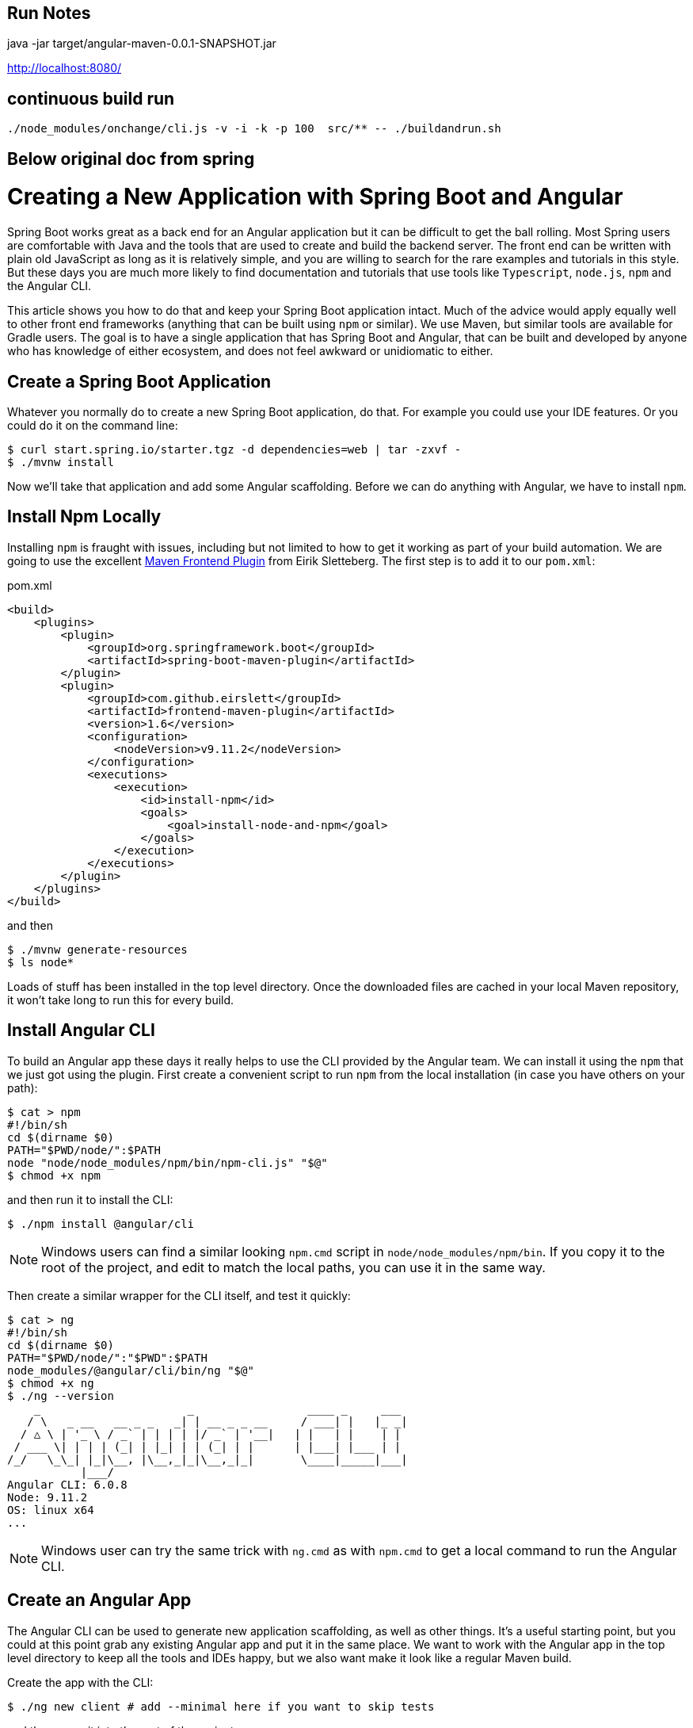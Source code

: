 == Run Notes

java -jar  target/angular-maven-0.0.1-SNAPSHOT.jar

http://localhost:8080/

== continuous build run

```
./node_modules/onchange/cli.js -v -i -k -p 100  src/** -- ./buildandrun.sh
```


== Below original doc from spring
= Creating a New Application with Spring Boot and Angular

Spring Boot works great as a back end for an Angular application but it can be difficult to get the ball rolling. Most Spring users are comfortable with Java and the tools that are used to create and build the backend server. The front end can be written with plain old JavaScript as long as it is relatively simple, and you are willing to search for the rare examples and tutorials in this style. But these days you are much more likely to find documentation and tutorials that use tools like `Typescript`, `node.js`, `npm` and the Angular CLI.

This article shows you how to do that and keep your Spring Boot application intact. Much of the advice would apply equally well to other front end frameworks (anything that can be built using `npm` or similar). We use Maven, but similar tools are available for Gradle users. The goal is to have a single application that has Spring Boot and Angular, that can be built and developed by anyone who has knowledge of either ecosystem, and does not feel awkward or unidiomatic to either.

== Create a Spring Boot Application

Whatever you normally do to create a new Spring Boot application, do that. For example you could use your IDE features. Or you could do it on the command line:

```
$ curl start.spring.io/starter.tgz -d dependencies=web | tar -zxvf -
$ ./mvnw install
```

Now we'll take that application and add some Angular scaffolding. Before we can do anything with Angular, we have to install `npm`.

== Install Npm Locally

Installing `npm` is fraught with issues, including but not limited to how to get it working as part of your build automation. We are going to use the excellent https://github.com/eirslett/frontend-maven-plugin[Maven Frontend Plugin] from Eirik Sletteberg. The first step is to add it to our `pom.xml`:

.pom.xml
```
<build>
    <plugins>
        <plugin>
            <groupId>org.springframework.boot</groupId>
            <artifactId>spring-boot-maven-plugin</artifactId>
        </plugin>
        <plugin>
            <groupId>com.github.eirslett</groupId>
            <artifactId>frontend-maven-plugin</artifactId>
            <version>1.6</version>
            <configuration>
                <nodeVersion>v9.11.2</nodeVersion>
            </configuration>
            <executions>
                <execution>
                    <id>install-npm</id>
                    <goals>
                        <goal>install-node-and-npm</goal>
                    </goals>
                </execution>
            </executions>
        </plugin>
    </plugins>
</build>
```

and then

```
$ ./mvnw generate-resources
$ ls node*
```

Loads of stuff has been installed in the top level directory. Once the downloaded files are cached in your local Maven repository, it won't take long to run this for every build.

== Install Angular CLI

To build an Angular app these days it really helps to use the CLI provided by the Angular team. We can install it using the `npm` that we just got using the plugin. First create a convenient script to run `npm` from the local installation (in case you have others on your path):

```
$ cat > npm
#!/bin/sh
cd $(dirname $0)
PATH="$PWD/node/":$PATH
node "node/node_modules/npm/bin/npm-cli.js" "$@"
$ chmod +x npm
```

and then run it to install the CLI:

```
$ ./npm install @angular/cli
```

NOTE: Windows users can find a similar looking `npm.cmd` script in
`node/node_modules/npm/bin`. If you copy it to the root of the project,
and edit to match the local paths, you can use it in the same way.

Then create a similar wrapper for the CLI itself, and test it quickly:

```
$ cat > ng
#!/bin/sh
cd $(dirname $0)
PATH="$PWD/node/":"$PWD":$PATH
node_modules/@angular/cli/bin/ng "$@"
$ chmod +x ng
$ ./ng --version
    _                      _                 ____ _     ___
   / \   _ __   __ _ _   _| | __ _ _ __     / ___| |   |_ _|
  / △ \ | '_ \ / _` | | | | |/ _` | '__|   | |   | |    | |
 / ___ \| | | | (_| | |_| | | (_| | |      | |___| |___ | |
/_/   \_\_| |_|\__, |\__,_|_|\__,_|_|       \____|_____|___|
           |___/
Angular CLI: 6.0.8
Node: 9.11.2
OS: linux x64
...
```

NOTE: Windows user can try the same trick with `ng.cmd` as with
`npm.cmd` to get a local command to run the Angular CLI.

== Create an Angular App

The Angular CLI can be used to generate new application scaffolding, as well as other things. It's a useful starting point, but you could at this point grab any existing Angular app and put it in the same place. We want to work with the Angular app in the top level directory to keep all the tools and IDEs happy, but we also want make it look like a regular Maven build.

Create the app with the CLI:

```
$ ./ng new client # add --minimal here if you want to skip tests
```

and then move it into the root of the project:

```
$ cat client/.gitignore >> .gitignore
$ rm -rf client/node* client/src/favicon.ico client/.gitignore client/.git
$ sed -i -e 's/node_/anode/' .gitignore
$ cp -rf client/* .
$ cp client/.??* .
$ rm -rf client
$ sed -i -e 's,dist/client,target/classes/static,' angular.json
```

We discarded the node modules that the CLI installed because we want the frontend plugin to do that work for us in an automated build. We also edited the `angular.json` (a bit like a `pom.xml` for the Angular CLI app) to point the output from the Angular build to a location that will be packaged in our JAR file.

== Building

Add an execution to install the modules used in the application:

```
<execution>
    <id>npm-install</id>
    <goals>
        <goal>npm</goal>
    </goals>
</execution>
```

Install the modules again using `./mvnw generate-resources` and check the result (the versions will differ for you).

```
$ ./ng version
    _                      _                 ____ _     ___
   / \   _ __   __ _ _   _| | __ _ _ __     / ___| |   |_ _|
  / △ \ | '_ \ / _` | | | | |/ _` | '__|   | |   | |    | |
 / ___ \| | | | (_| | |_| | | (_| | |      | |___| |___ | |
/_/   \_\_| |_|\__, |\__,_|_|\__,_|_|       \____|_____|___|
           |___/
Angular CLI: 7.3.7
Node: 9.11.2
OS: linux x64
Angular: 7.2.11
... animations, common, compiler, compiler-cli, core, forms
... language-service, platform-browser, platform-browser-dynamic
... router

Package                           Version
-----------------------------------------------------------
@angular-devkit/architect         0.13.7
@angular-devkit/build-angular     0.13.7
@angular-devkit/build-optimizer   0.13.7
@angular-devkit/build-webpack     0.13.7
@angular-devkit/core              7.3.7
@angular-devkit/schematics        7.3.7
@angular/cli                      7.3.7
@ngtools/webpack                  7.3.7
@schematics/angular               7.3.7
@schematics/update                0.13.7
rxjs                              6.3.3
typescript                        3.2.4
webpack                           4.29.0
```

At this point, the tests work:

```
$ ./ng e2e
..
[13:59:46] I/direct - Using ChromeDriver directly...
Jasmine started

  client App
✓ should display welcome message

Executed 1 of 1 spec SUCCESS in 0.718 sec.
[13:59:48] I/launcher - 0 instance(s) of WebDriver still running
[13:59:48] I/launcher - chrome #01 passed
```

and if you add this as well:

```
    <execution>
        <id>npm-build</id>
        <goals>
            <goal>npm</goal>
        </goals>
        <configuration>
            <arguments>run-script build</arguments>
        </configuration>
    </execution>
```

then the client app will be compiled during the Maven build.

=== Stabilize the Build

If you want a stable build you should put a `^` before the version of `@angular/cli` in your `package.json`. It isn't added by default when you do `ng new`, but it protects you from changes in the CLI. Example:

.package.json
```
...
"devDependencies": {
    "@angular/cli": "^1.4.9",
...
```

== Development Time

You can build continuously with

```
$ ./ng build --watch
```

Updates are built (quickly) and pushed to `target/classes` where they can be picked up by Spring Boot. Your IDE might need to be tweaked to pick up the changes automatically (Spring Tool Suite does it out of the box).

That's it really, but we can quickly look into a couple of extra things that will get you off the ground quickly with Spring Boot and Angular.

=== VSCode

https://code.visualstudio.com/[Microsoft VSCode] is quite a good tool for developing JavaScript applications, and it also has good support for Java and Spring Boot. If you install the "Java Extension Pack" (from Microsoft), the "Angular Essentials" (from Jon Papa) and the "Latest TypeScript and JavaScript Grammar" (from Microsoft) you will be able to do code completion and source navigation in the Angular app (all those extensions and discoverable from the IDE). There are also some Spring Boot features that you need to download and install (in Extensions view click on top right and choose `Install from VSIX...`) at http://dist.springsource.com/snapshot/STS4/nightly-distributions.html.

What VSCode doesn't have currently is automatic detection of `npm` build tools in the project itself (and ours is in `.` so we need it). So to build from the IDE you might need to add a `.vscode/tasks.json` something like this:

```
{
    "version": "2.0.0",
    "tasks": [
        {
            "label": "ng-build",
            "type": "shell",
            "command": "./ng build"
        },
        {
            "label": "ng-watch",
            "type": "shell",
            "command": "./ng build --watch"
        }
    ]
}
```

With that in place your `Tasks->Run Task...` menu should include the `ng-watch` option, and it will run the angular build for you and re-compile if you make changes. You could add other entries for running tests.

== Adding Bootstrap

You can add basic Twitter Bootstrap features to make the app look a bit less dull (taken from https://medium.com/codingthesmartway-com-blog/using-bootstrap-with-angular-c83c3cee3f4a[this blog]):

```
$ ./npm install bootstrap@3 jquery --save
```

and update `styles.css` to add the new content:

.styles.css
```css
@import "~bootstrap/dist/css/bootstrap.css";
```

== Basic Angular Features

Some basic features are included in the default scaffolding app, including the HTTP client, HTML forms support and navigation using the `Router`. All of them are extremely well documented at https://angular.io[angular.io], and there are thousands of examples out in the internet of how to use those features.

As an example, lets look at how to add an HTTP Client call, and hook it up to a Spring `@RestController`. In the front end `app-root` component we can add some placeholders for dynamic content:

.app.component.html:
```html
<div style="text-align:center"class="container">
  <h1>
    Welcome {{title}}!
  </h1>
  <div class="container">
    <p>Id: <span>{{data.id}}</span></p>
    <p>Message: <span>{{data.content}}</span></p>
  </div>
</div>
```

so we are looking for a `data` object in the scope of the component:

.app.component.ts:
```javascript
import { Component } from '@angular/core';
import {HttpClient} from '@angular/common/http';

@Component({
  selector: 'app-root',
  templateUrl: './app.component.html',
  styleUrls: ['./app.component.css']
})
export class AppComponent {
  title = 'Demo';
  data = {};
  constructor(private http: HttpClient) {
    http.get('resource').subscribe(data => this.data = data);
  }
}
```

Notice how the `AppComponent` has an `HttpClient` injected into its constructor. In the module definition we need to import the `HttpClientModule` as well, to enable the dependency injection:

.app.module.ts
```javascript
import { BrowserModule } from '@angular/platform-browser';
import { NgModule } from '@angular/core';

import { AppComponent } from './app.component';
import { HttpClientModule } from '@angular/common/http';

@NgModule({
  declarations: [
    AppComponent
  ],
  imports: [
    BrowserModule,
    HttpClientModule
  ],
  providers: [],
  bootstrap: [AppComponent]
})
export class AppModule { }
```

In our Spring Boot application we need to service the `/resource` request and return an object with the right keys for the client:

.DemoApplication.java:
```java
@SpringBootApplication
@Controller
public class DemoApplication {

  @GetMapping("/resource")
  @ResponseBody
  public Map<String, Object> home() {
    Map<String, Object> model = new HashMap<String, Object>();
    model.put("id", UUID.randomUUID().toString());
    model.put("content", "Hello World");
    return model;
  }

...

}
```

If you look at the source code https://github.com/dsyer/spring-boot-angular[in Github] you will also notice that there is a test for the backend interaction in `app.component.spec.ts` (thanks to http://blog.ninja-squad.com/2017/07/17/http-client-module/[this Ninja Squad blog]). The `pom.xml` has been modified to run the Angular e2e tests at the same time as the Java tests.

== Conclusion

We have created a Spring Boot application, added a simple HTTP endpoint to it, and then added a front end to it using Angular. The Angular app is self-contained, so anyone who knows the tools can work with it from its own directory. The Spring Boot application folds the Angular assets into its build and a developer can easily update and test the front end from a regular IDE by running the app in the usual way.
